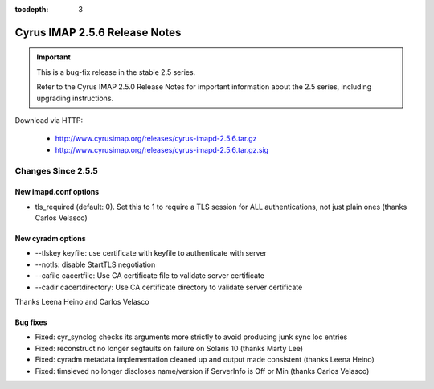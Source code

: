 :tocdepth: 3

==============================
Cyrus IMAP 2.5.6 Release Notes
==============================

.. IMPORTANT::

    This is a bug-fix release in the stable 2.5 series.

    Refer to the Cyrus IMAP 2.5.0 Release Notes for important information
    about the 2.5 series, including upgrading instructions.

Download via HTTP:

    *   http://www.cyrusimap.org/releases/cyrus-imapd-2.5.6.tar.gz
    *   http://www.cyrusimap.org/releases/cyrus-imapd-2.5.6.tar.gz.sig

.. _relnotes-2.5.6-changes:

Changes Since 2.5.5
===================

New imapd.conf options
----------------------

* tls_required (default: 0).  Set this to 1 to require a TLS session for ALL
  authentications, not just plain ones (thanks Carlos Velasco)

New cyradm options
------------------

* --tlskey keyfile: use certificate with keyfile to authenticate with server
* --notls: disable StartTLS negotiation
* --cafile cacertfile: Use CA certificate file to validate server certificate
* --cadir cacertdirectory: Use CA certificate directory to validate server certificate

Thanks Leena Heino and Carlos Velasco

Bug fixes
---------

* Fixed: cyr_synclog checks its arguments more strictly to avoid producing junk sync loc entries
* Fixed: reconstruct no longer segfaults on failure on Solaris 10 (thanks Marty Lee)
* Fixed: cyradm metadata implementation cleaned up and output made consistent (thanks Leena Heino)
* Fixed: timsieved no longer discloses name/version if ServerInfo is Off or Min (thanks Carlos Velasco)
